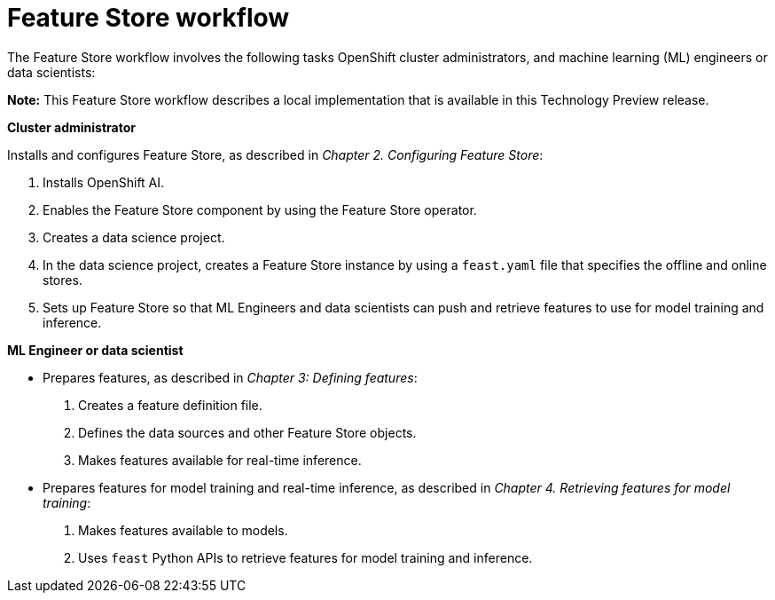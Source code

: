 :_module-type: CONCEPT

[id='feature-store-workflow_{context}']
=  Feature Store workflow

The Feature Store workflow involves the following tasks OpenShift cluster administrators, and machine learning (ML) engineers or data scientists:	

*Note:* This Feature Store workflow describes a local implementation that is available in this Technology Preview release.

*Cluster administrator*

Installs and configures Feature Store, as described in _Chapter 2. Configuring Feature Store_:

. Installs OpenShift AI.
. Enables the Feature Store component by using the Feature Store operator.
. Creates a data science project.
. In the data science project, creates a Feature Store instance by using a `feast.yaml` file that specifies the offline and online stores.
. Sets up Feature Store so that ML Engineers and data scientists can push and retrieve features to use for model training and inference.

*ML Engineer or data scientist*

* Prepares features, as described in _Chapter 3: Defining features_:
.  Creates a feature definition file.
.  Defines the data sources and other Feature Store objects.
.  Makes features available for real-time inference.

* Prepares features for model training and real-time inference, as described in _Chapter 4. Retrieving features for model training_:
. Makes features available to models.
. Uses `feast` Python APIs to retrieve features for model training and inference.